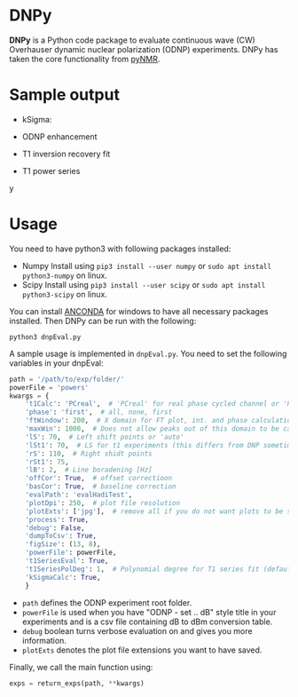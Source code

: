 * DNPy

  *DNPy* is a Python code package to evaluate continuous wave (CW) Overhauser dynamic nuclear polarization (ODNP) experiments. DNPy has taken the core functionality from [[https://github.com/bennomeier/pyNMR][pyNMR]].

* Sample output
 - kSigma:
#+attr_html: :width 100%
[[file:http://www.spintoolbox.com/media/filer_public_thumbnails/filer_public/3f/27/3f278115-526f-4c4c-8d4d-cc14787481ae/ksigma.jpg__3250x2000_q85_crop_subsampling-2_upscale.jpg]]
 - ODNP enhancement
#+attr_html: :width 90%
[[file:http://www.spintoolbox.com/media/filer_public_thumbnails/filer_public/f8/d2/f8d2a08b-34a3-490c-acf5-d8f070efce85/normalized_odnp_enhancement.jpg__3250x2000_q85_crop_subsampling-2_upscale.jpg]]
 - T1 inversion recovery fit
#+attr_html: :width 90%
[[file:http://www.spintoolbox.com/media/filer_public_thumbnails/filer_public/fc/70/fc70ac2e-146d-483a-a910-e2342f56bab7/t1.jpg__3250x2000_q85_crop_subsampling-2_upscale.jpg]]
 - T1 power series
#+attr_html: :width 90%
[[file:http://www.spintoolbox.com/media/filer_public_thumbnails/filer_public/77/cb/77cbe6d4-f806-426d-ba61-aa91994ab3c3/t1_time_series.jpg__3250x2000_q85_crop_subsampling-2_upscale.jpg]]y


* Usage
  You need to have python3 with following packages installed:
- Numpy
  Install using ~pip3 install --user numpy~ or ~sudo apt install python3-numpy~ on linux.
- Scipy
  Install using ~pip3 install --user scipy~ or ~sudo apt install python3-scipy~ on linux.

You can install [[https://www.anaconda.com/download/][ANCONDA]] for windows to have all necessary packages installed.
Then DNPy can be run with the following:
#+BEGIN_SRC shell
python3 dnpEval.py
#+END_SRC

A sample usage is implemented in ~dnpEval.py~. You need to set the following variables in your dnpEval:
#+BEGIN_SRC python
path = '/path/to/exp/folder/'
powerFile = 'powers'
kwargs = {
    't1Calc': 'PCreal',  # 'PCreal' for real phase cycled channel or 'PCmagn' or 'real' or 'magn'
    'phase': 'first',  # all, none, first
    'ftWindow': 200,  # X domain for FT plot, int. and phase calculation
    'maxWin': 1000,  # Does not allow peaks out of this domain to be calculated in int.
    'lS': 70,  # Left shift points or 'auto'
    'lSt1': 70,  # LS for t1 experiments (this differs from DNP sometimes)
    'rS': 110,  # Right shidt points
    'rSt1': 75,
    'lB': 2,  # Line boradening [Hz]
    'offCor': True,  # offset correctioon
    'basCor': True,  # baseline correction
    'evalPath': 'evalHadiTest',
    'plotDpi': 250,  # plot file resolution
    'plotExts': ['jpg'],  # remove all if you do not want plots to be saved
    'process': True,
    'debug': False,
    'dumpToCsv': True,
    'figSize': (13, 8),
    'powerFile': powerFile,
    't1SeriesEval': True,
    't1SeriesPolDeg': 1,  # Polynomial degree for T1 series fit (default = 1)
    'kSigmaCalc': True,
    }

#+END_SRC
- ~path~ defines the ODNP experiment root folder.
- ~powerFile~ is used when you have "ODNP - set .. dB" style title in your experiments and is a csv file containing dB to dBm conversion table.
- ~debug~ boolean turns verbose evaluation on and gives you more information.
- ~plotExts~ denotes the plot file extensions you want to have saved.

Finally, we call the main function using:
#+BEGIN_SRC python
exps = return_exps(path, **kwargs) 
#+END_SRC

